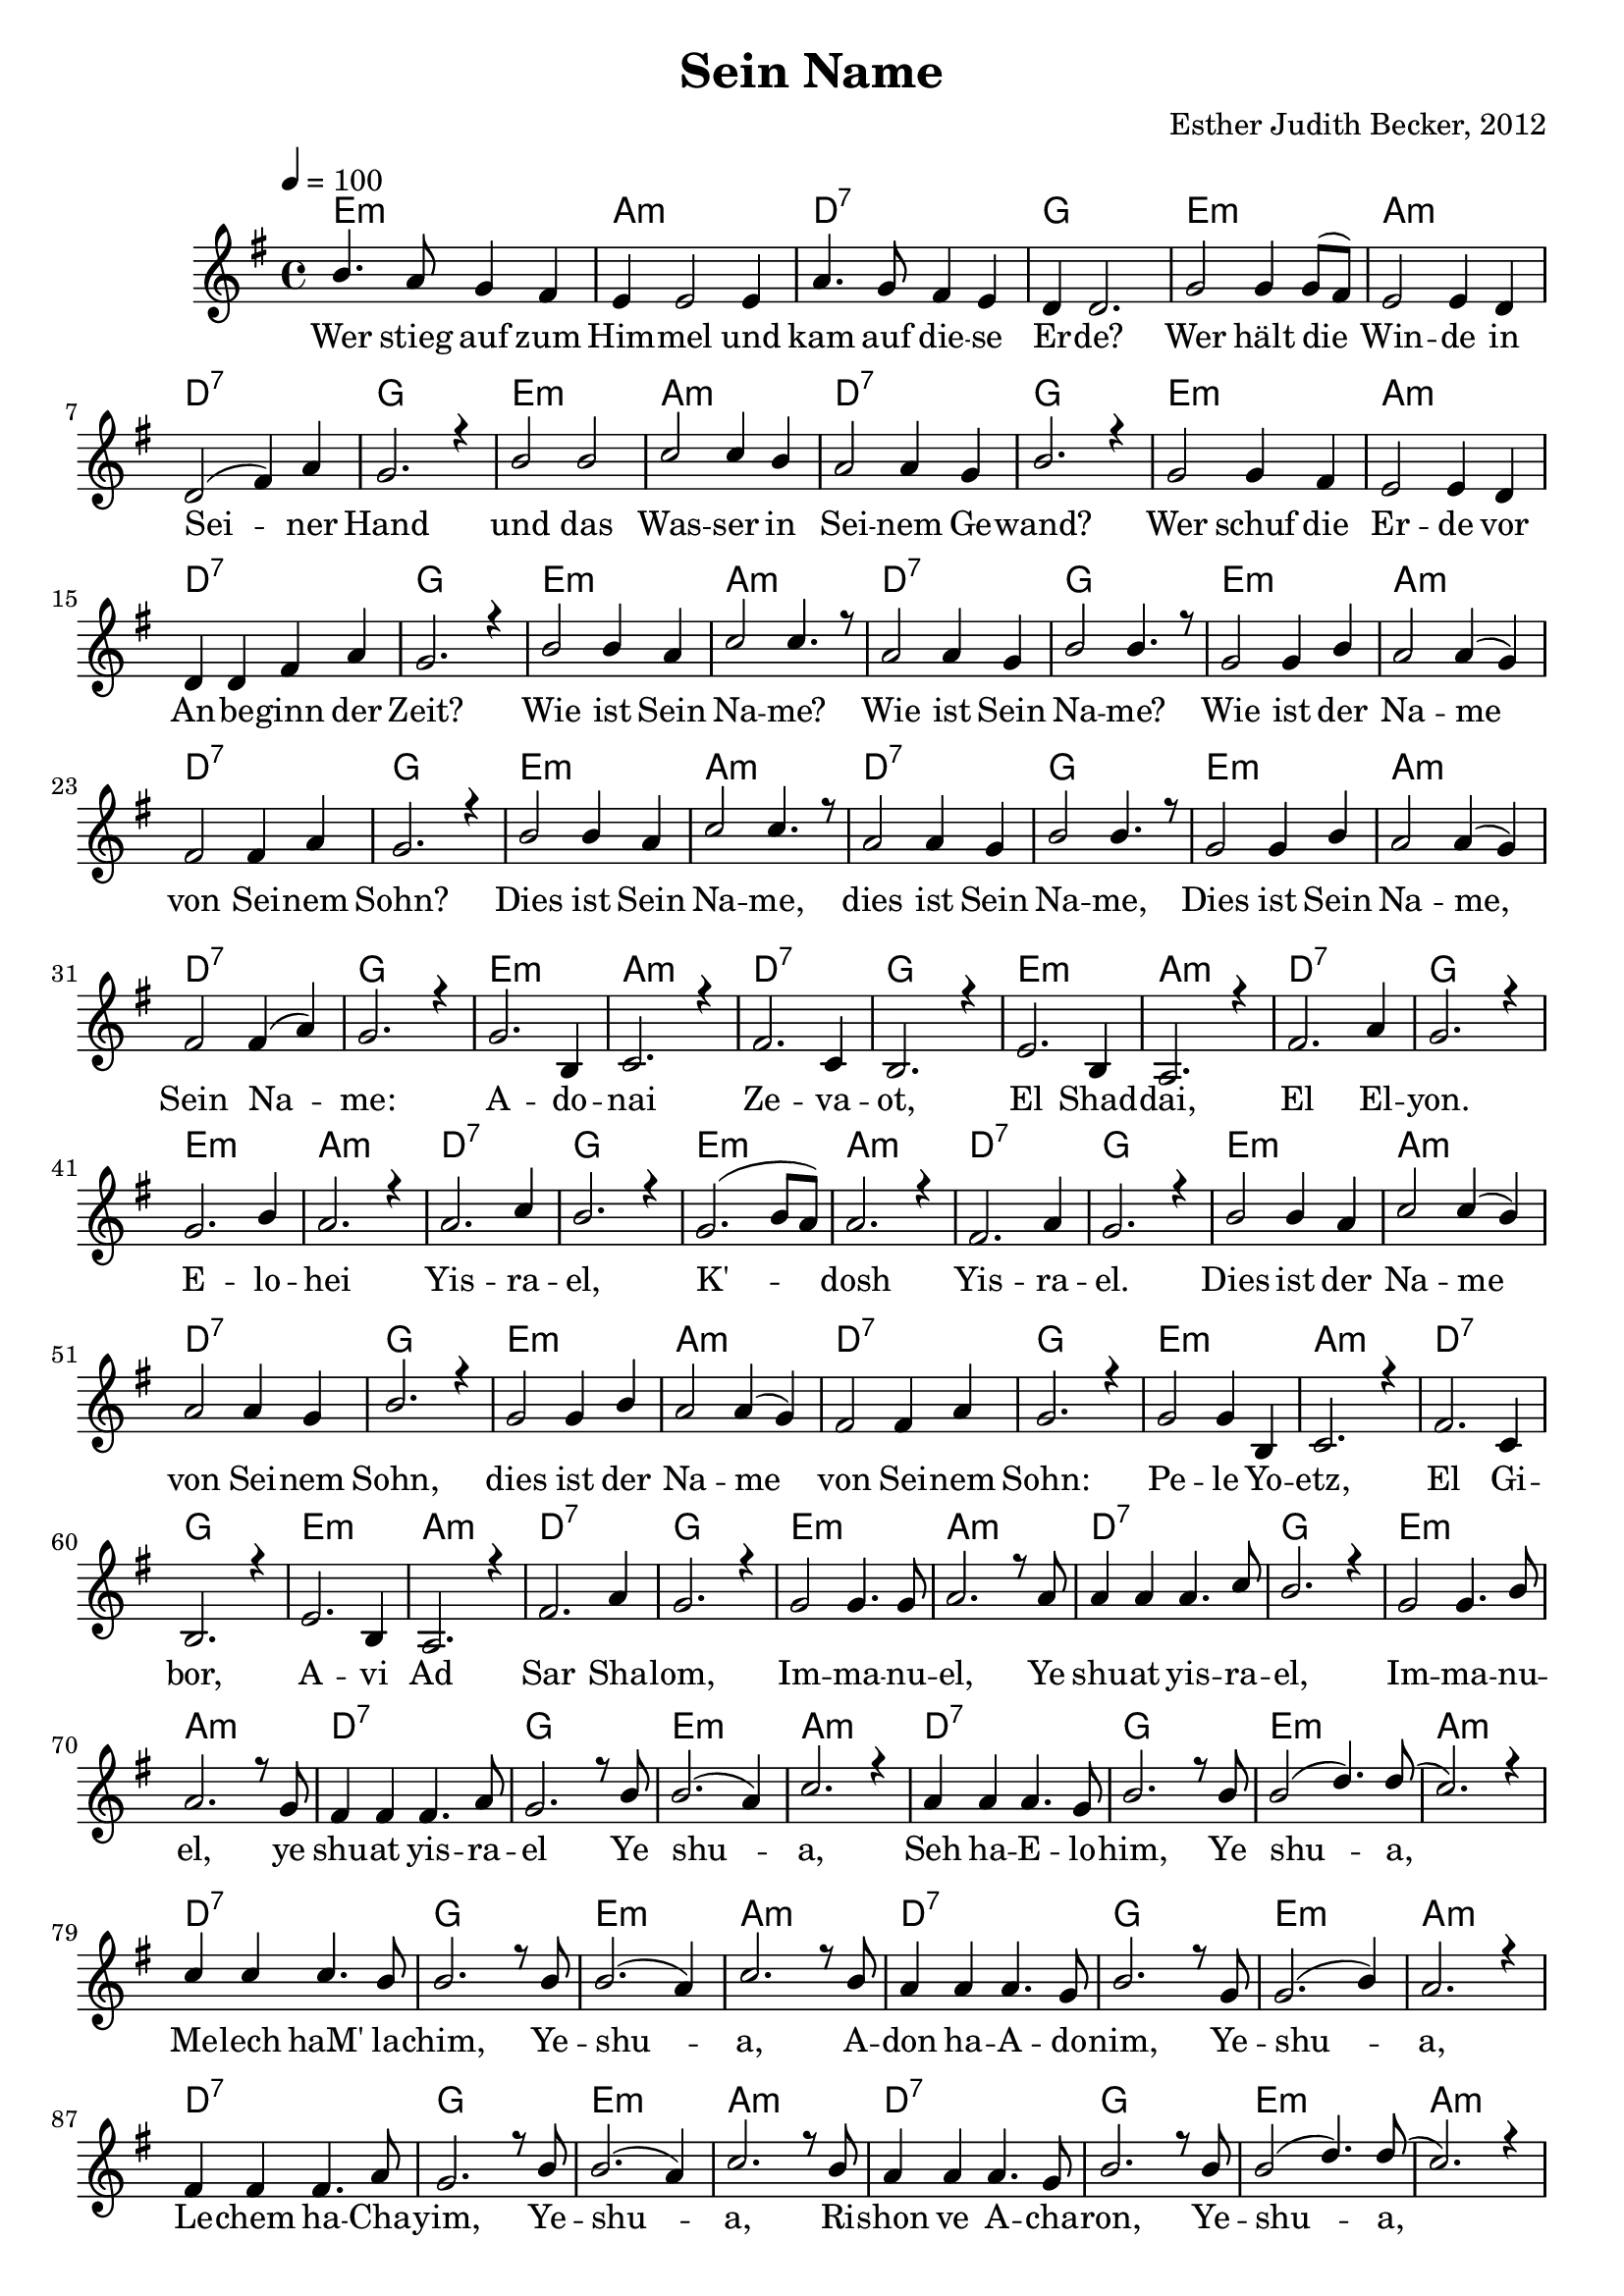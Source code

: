 \version "2.13.3"

\header {
  title = "Sein Name"
  composer = "Esther Judith Becker, 2012"
}

global = {
  \key g \major
  \tempo 4 = 100
}

akkorde = \chordmode {
  e1:m a1:m d1:7 g1
  e1:m a1:m d1:7 g1
  e1:m a1:m d1:7 g1
  e1:m a1:m d:7 g1
  e1:m a1:m d1:7 g1
  e1:m a1:m d1:7 g1
  e1:m a1:m d1:7 g1
  e1:m a1:m d1:7 g1
  e1:m a1:m d1:7 g1 e1:m a1:m
  d1:7 g1 e1:m a1:m d1:7 g1
  e1:m a1:m d1:7 g1 e1:m
  a1:m d1:7 g1 e1:m a1:m
  
  %seite 2
  
  d1:7 g1 e1:m a1:m d1:7 g1
  e1:m a1:m d1:7 g1 e1:m a1:m
  d1:7 g1 e1:m a1:m d1:7
  g1 e1:m a1:m d1:7 g1
  e1:m a1:m d1:7 g1 e1:m a1:m
  d1:7 g1 e1:m a1:m d1:7
  g1 e1:m a1:m d1:7 g1
  e1:m a1:m d1:7 g1 e1:m a1:m
  d1:7 g1 e1:m a1:m d1:7 g1
}

text = \lyricmode {
  Wer stieg auf zum Him -- mel und kam auf die -- se Er -- de?
  Wer hält die Win -- de in Sei -- ner Hand
  und das Was -- ser in Sei -- nem Ge -- wand?
  Wer schuf die Er -- de vor An -- be -- ginn der Zeit?
  Wie ist Sein Na -- me? Wie ist Sein Na -- me?
  Wie ist der Na -- me von Sei -- nem Sohn?
  
  Dies ist Sein Na -- me, dies ist Sein Na -- me,
  Dies ist Sein Na -- me, Sein Na -- me:
  A -- do -- nai Ze -- va -- ot, El Shad -- dai,
  El El -- yon. E -- lo -- hei Yis -- ra -- el,
  K' -- dosh Yis -- ra -- el. 
  Dies ist der Na -- me von Sei -- nem Sohn,
  dies ist der Na -- me
  
  %seite 2
  
  von Sei -- nem Sohn: Pe -- le Yo -- etz, El Gi -- bor,
  A -- vi Ad Sar Sha -- lom, Im -- ma -- nu -- el, Ye
  shu -- at yis -- ra -- el, Im -- ma -- nu -- el, ye shu -- at yis -- ra --
  el Ye shu -- a, Seh ha -- E -- lo -- him, Ye 
  shu -- a, Me -- lech haM' la -- chim, Ye -- shu -- a, A --
  don ha -- A -- do -- nim, Ye -- shu -- a, Le -- chem ha -- Cha --
  yim, Ye -- shu -- a, Ri -- shon ve A -- cha -- ron, Ye --
  shu -- a, Ben El -- yon, Ye -- shu -- a
  Or ha -- O -- lam, Ye -- shu -- a, A -- ha -- va O -- lam.
}

noten = {
  b4. a8 g4 fis | e e2 e4 | a4. g8 fis4 e | d d2. |
  g2 g4 g8( fis) | e2 e4 d | d2( fis4) a | g2. r4 |
  b2 b | c c4 b | a2 a4 g | b2. r4 |
  g2 g4 fis | e2 e4 d | d d fis a | g2. r4 |
  b2 b4 a | c2 c4. r8 | a2 a4 g | b2 b4. r8 |
  g2 g4 b | a2 a4( g) | fis2 fis4 a | g2. r4 |
  
  b2 b4 a | c2 c4. r8 | a2 a4 g | b2 b4. r8 |
  g2 g4 b | a2 a4( g) | fis2 fis4( a) | g2. r4 |
  g2. b,4 | c2. r4 | fis2. c4 | b2. r4 | e2. b4 | a2. r4 |
  fis'2. a4 | g2. r4 | g2. b4 | a2. r4 | a2. c4 | b2. r4 |
  g2.( b8 a) | a2. r4 | fis2. a4 | g2. r4 | b2 b4 a |
  c2 c4( b) | a2 a4 g | b2. r4 | g2 g4 b | a2 a4( g) |
  
  %seite 2
  
  fis2 fis4 a | g2. r4 | g2 g4 b, | c2. r4 fis2. c4 | b2. r4 |
  e2. b4 | a2. r4 | fis'2. a4 | g2. r4 | g2 g4. g8 | a2. r8 a8 |
  a4 a a4. c8 | b2. r4 | g2 g4. b8 | a2. r8 g8 | fis4 fis fis4. a8 |
  g2. r8 b8 | b2.( a4) | c2. r4 | a4 a a4. g8 | b2. r8 b8 |
  b2( d4.) d8( | c2.) r4 | c4 c c4. b8 | b2. r8 b8 | b2.( a4) | c2. r8 b8 |
  
  a4 a a4. g8 | b2. r8 g8 | g2.( b4) | a2. r4 | fis4 fis fis4. a8 |
  g2. r8 b8 | b2.( a4) | c2. r8 b8 | a4 a a4. g8 | b2. r8 b8 |
  b2( d4.) d8( | c2.) r4 | c2 c4( b) | b2. r8 b8 | b2.( a4) | c2. r4 |
  a2 a4. g8 | b2. r8 g8 | g2.( b4) | a2. r4 | fis4 fis fis4. a8 | g2. r4 | \bar"|."
}


\score {
  <<
    \new ChordNames { \set chordChanges = ##t \germanChords \akkorde }
    \new Voice { \voiceOne << \global \relative c'' \noten >> }
    \addlyrics { \text }
  >>
}

\markup {
\vspace #2
  Übersetzung:
}

\markup {
\vspace #2
\wordwrap-string #"
  Adona Zevaot,
  
  El Shaddai, El Elyon,
  
  Elohey Yisrael,
  
  K'dosh Yisrael.

  
  Pele Yoetz, El Gibor,
  
  Avi Ad, Sar Shalom,
  
  Immanuel, Yeshuat Yisrael.

  
  Yeshua, Rishon v'Acharon,
  
  Yeshua, Ben Elyon,
  
  Yeshua, Or haOlam,
  
  Yeshua, Ahavah Olam.
"
}

\markup {
\vspace #2
\wordwrap-string #"
  Herr der Heerscharen
  
  Allmächtiger Gott, Höchster Gott
  
  Gott Israels
  
  Heiliger Israels

  
  Wunderbarer Ratgeber, Starker Gott
  
  Vater der Ewigkeit, Fürst des Friedens
  
  Gott mit uns, Erlösung Israels

  
  Jesus, der Erste und der Letzte
  
  Jesus, Sohn des Höchsten
  
  Jesus, Licht der Welt
  
  Jesus, Ewige Liebe
"
}

\markup {
\vspace #2
  Liedtext entsprechend Sprüche 30 und Jesaja 9
}


\score {
  <<
    \new ChordNames { \set chordChanges = ##t \germanChords \akkorde }
    \new Voice { \voiceOne << \global \relative c'' \noten >> }
  >>
  \midi {
    \context {
      \Score
    }
  }
}